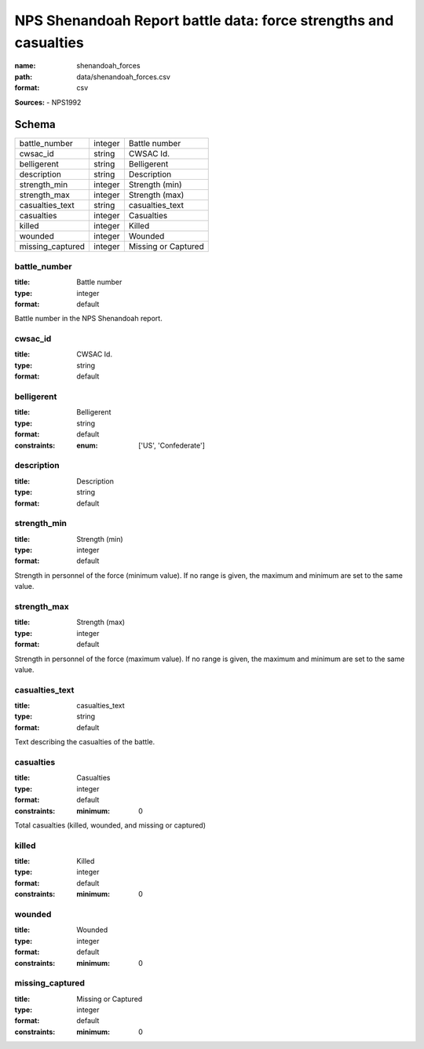 #################################################################
NPS Shenandoah Report battle data: force strengths and casualties
#################################################################

:name: shenandoah_forces
:path: data/shenandoah_forces.csv
:format: csv



**Sources:**
- NPS1992


Schema
======



================  =======  ===================
battle_number     integer  Battle number
cwsac_id          string   CWSAC Id.
belligerent       string   Belligerent
description       string   Description
strength_min      integer  Strength (min)
strength_max      integer  Strength (max)
casualties_text   string   casualties_text
casualties        integer  Casualties
killed            integer  Killed
wounded           integer  Wounded
missing_captured  integer  Missing or Captured
================  =======  ===================

battle_number
-------------

:title: Battle number
:type: integer
:format: default


Battle number in the NPS Shenandoah report.


       
cwsac_id
--------

:title: CWSAC Id.
:type: string
:format: default





       
belligerent
-----------

:title: Belligerent
:type: string
:format: default
:constraints:
    :enum: ['US', 'Confederate']
    




       
description
-----------

:title: Description
:type: string
:format: default





       
strength_min
------------

:title: Strength (min)
:type: integer
:format: default


Strength in personnel of the force (minimum value).
If no range is given, the maximum and minimum are set to the same value.


       
strength_max
------------

:title: Strength (max)
:type: integer
:format: default


Strength in personnel of the force (maximum value).
If no range is given, the maximum and minimum are set to the same value.


       
casualties_text
---------------

:title: casualties_text
:type: string
:format: default


Text describing the casualties of the battle.


       
casualties
----------

:title: Casualties
:type: integer
:format: default
:constraints:
    :minimum: 0
    

Total casualties (killed, wounded, and missing or captured)


       
killed
------

:title: Killed
:type: integer
:format: default
:constraints:
    :minimum: 0
    




       
wounded
-------

:title: Wounded
:type: integer
:format: default
:constraints:
    :minimum: 0
    




       
missing_captured
----------------

:title: Missing or Captured
:type: integer
:format: default
:constraints:
    :minimum: 0
    




       


